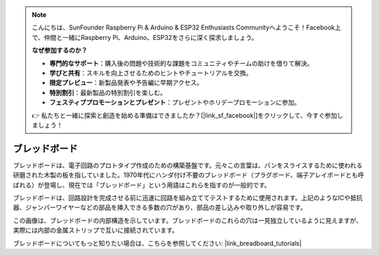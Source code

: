 .. note::

    こんにちは、SunFounder Raspberry Pi & Arduino & ESP32 Enthusiasts Communityへようこそ！Facebook上で、仲間と一緒にRaspberry Pi、Arduino、ESP32をさらに深く探求しましょう。

    **なぜ参加するのか？**

    - **専門的なサポート**：購入後の問題や技術的な課題をコミュニティやチームの助けを借りて解決。
    - **学びと共有**：スキルを向上させるためのヒントやチュートリアルを交換。
    - **限定プレビュー**：新製品発表や予告編に早期アクセス。
    - **特別割引**：最新製品の特別割引を楽しむ。
    - **フェスティブプロモーションとプレゼント**：プレゼントやホリデープロモーションに参加。

    👉 私たちと一緒に探索と創造を始める準備はできましたか？[|link_sf_facebook|]をクリックして、今すぐ参加しましょう！


.. _cpn_breadboard:

ブレッドボード
==============

.. image:: img/38_breadboard.png
    :width: 600

ブレッドボードは、電子回路のプロトタイプ作成のための構築基盤です。元々この言葉は、パンをスライスするために使われる研磨された木製の板を指していました。1970年代にハンダ付け不要のブレッドボード（プラグボード、端子アレイボードとも呼ばれる）が登場し、現在では「ブレッドボード」という用語はこれらを指すのが一般的です。

ブレッドボードは、回路設計を完成させる前に迅速に回路を組み立ててテストするために使用されます。上記のようなICや抵抗器、ジャンパーワイヤーなどの部品を挿入できる多数の穴があり、部品の差し込みや取り外しが容易です。

この画像は、ブレッドボードの内部構造を示しています。ブレッドボードのこれらの穴は一見独立しているように見えますが、実際には内部の金属ストリップで互いに接続されています。

.. image:: img/38_breadboard_internal.png
    :width: 600

ブレッドボードについてもっと知りたい場合は、こちらを参照してください: |link_breadboard_tutorials| 

